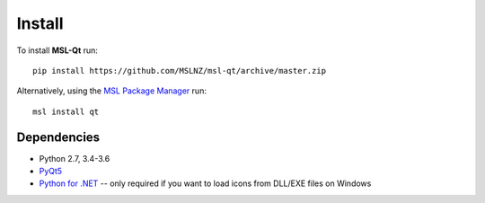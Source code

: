 =======
Install
=======

To install **MSL-Qt** run::

   pip install https://github.com/MSLNZ/msl-qt/archive/master.zip

Alternatively, using the `MSL Package Manager`_ run::

   msl install qt

Dependencies
------------
* Python 2.7, 3.4-3.6
* PyQt5_
* `Python for .NET`_ -- only required if you want to load icons from DLL/EXE files on Windows

.. _MSL Package Manager: http://msl-package-manager.readthedocs.io/en/latest/?badge=latest
.. _PyQt5: https://www.riverbankcomputing.com/software/pyqt/download5
.. _Python for .NET: https://pythonnet.github.io/